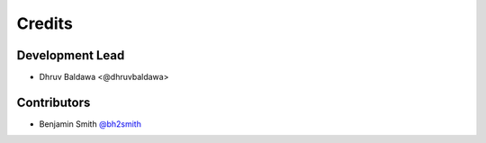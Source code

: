 =======
Credits
=======

Development Lead
----------------

* Dhruv Baldawa <@dhruvbaldawa>

Contributors
------------

* Benjamin Smith `@bh2smith <https://github.com/bh2smith>`_
